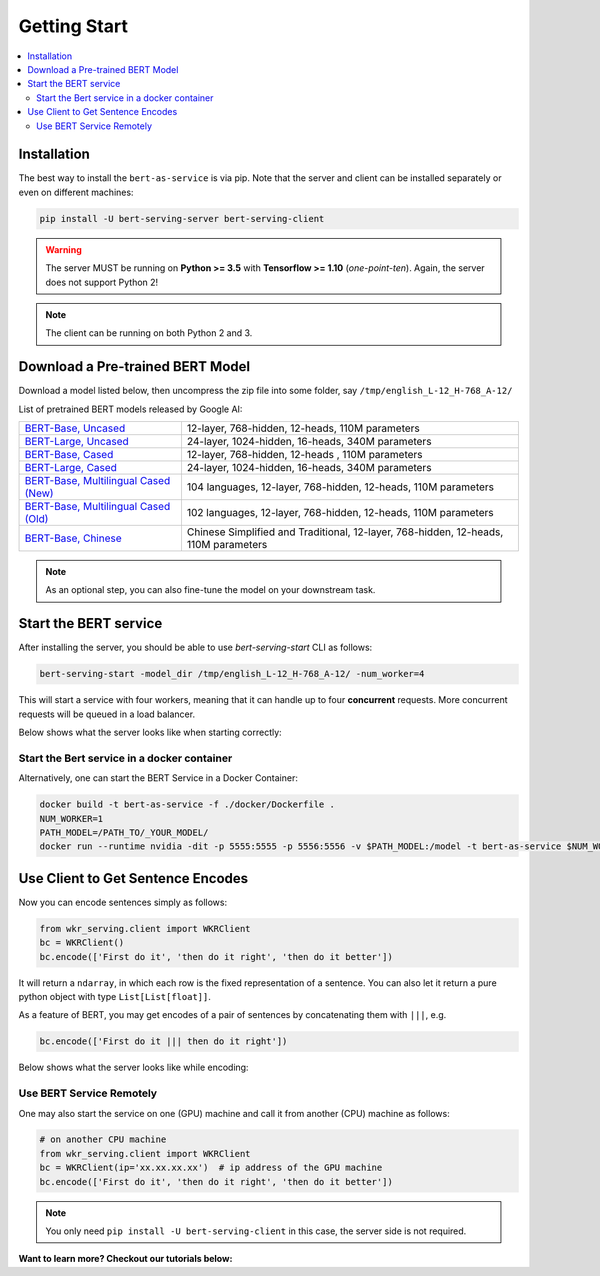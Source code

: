 Getting Start
=============

.. contents:: :local:


Installation
------------

The best way to install the ``bert-as-service`` is via pip. Note that the server and  client can be installed separately or even on different machines:

.. highlight:: bash
.. code-block:: bash

    pip install -U bert-serving-server bert-serving-client

.. warning:: The server MUST be running on **Python >= 3.5** with **Tensorflow >= 1.10** (*one-point-ten*). Again, the server does not support Python 2!

.. note:: The client can be running on both Python 2 and 3.


Download a Pre-trained BERT Model
---------------------------------

Download a model listed below, then uncompress the zip file into some folder, say ``/tmp/english_L-12_H-768_A-12/``


List of pretrained BERT models released by Google AI:


====================================== ==================================================================================
`BERT-Base, Uncased`_                  12-layer, 768-hidden, 12-heads, 110M parameters
`BERT-Large, Uncased`_                 24-layer, 1024-hidden, 16-heads, 340M parameters
`BERT-Base, Cased`_                    12-layer, 768-hidden, 12-heads , 110M parameters
`BERT-Large, Cased`_                   24-layer, 1024-hidden, 16-heads, 340M parameters
`BERT-Base, Multilingual Cased (New)`_ 104 languages, 12-layer, 768-hidden, 12-heads, 110M parameters
`BERT-Base, Multilingual Cased (Old)`_ 102 languages, 12-layer, 768-hidden, 12-heads, 110M parameters
`BERT-Base, Chinese`_                  Chinese Simplified and Traditional, 12-layer, 768-hidden, 12-heads, 110M parameters
====================================== ==================================================================================

.. _BERT-Base, Uncased: https://storage.googleapis.com/bert_models/2018_10_18/uncased_L-12_H-768_A-12.zip
.. _BERT-Large, Uncased: https://storage.googleapis.com/bert_models/2018_10_18/uncased_L-24_H-1024_A-16.zip
.. _BERT-Base, Cased: https://storage.googleapis.com/bert_models/2018_10_18/cased_L-12_H-768_A-12.zip
.. _BERT-Large, Cased: https://storage.googleapis.com/bert_models/2018_10_18/cased_L-24_H-1024_A-16.zip
.. _BERT-Base, Multilingual Cased (New): https://storage.googleapis.com/bert_models/2018_11_23/multi_cased_L-12_H-768_A-12.zip
.. _BERT-Base, Multilingual Cased (Old): https://storage.googleapis.com/bert_models/2018_11_03/multilingual_L-12_H-768_A-12.zip
.. _BERT-Base, Chinese: https://storage.googleapis.com/bert_models/2018_11_03/chinese_L-12_H-768_A-12.zip


.. note:: As an optional step, you can also fine-tune the model on your downstream task.


.. _start_server:

Start the BERT service
----------------------

After installing the server, you should be able to use `bert-serving-start` CLI as follows:

.. highlight:: bash
.. code-block:: bash

    bert-serving-start -model_dir /tmp/english_L-12_H-768_A-12/ -num_worker=4

This will start a service with four workers, meaning that it can handle up to four **concurrent** requests. More concurrent requests will be queued in a load balancer.

Below shows what the server looks like when starting correctly:

.. image:: ../../.github/server-demo.gif


Start the Bert service in a docker container
^^^^^^^^^^^^^^^^^^^^^^^^^^^^^^^^^^^^^^^^^^^^

Alternatively, one can start the BERT Service in a Docker Container:

.. highlight:: bash
.. code-block:: bash

    docker build -t bert-as-service -f ./docker/Dockerfile .
    NUM_WORKER=1
    PATH_MODEL=/PATH_TO/_YOUR_MODEL/
    docker run --runtime nvidia -dit -p 5555:5555 -p 5556:5556 -v $PATH_MODEL:/model -t bert-as-service $NUM_WORKER



Use Client to Get Sentence Encodes
----------------------------------

Now you can encode sentences simply as follows:

.. highlight:: python
.. code-block:: python

    from wkr_serving.client import WKRClient
    bc = WKRClient()
    bc.encode(['First do it', 'then do it right', 'then do it better'])


It will return a ``ndarray``, in which each row is the fixed representation of a sentence. You can also let it return a pure python object with type ``List[List[float]]``.

As a feature of BERT, you may get encodes of a pair of sentences by concatenating them with ``|||``, e.g.

.. highlight:: python
.. code-block:: python

    bc.encode(['First do it ||| then do it right'])

Below shows what the server looks like while encoding:

.. image:: ../../.github/server-run-demo.gif


Use BERT Service Remotely
^^^^^^^^^^^^^^^^^^^^^^^^^

One may also start the service on one (GPU) machine and call it from another (CPU) machine as follows:

.. highlight:: python
.. code-block:: python

    # on another CPU machine
    from wkr_serving.client import WKRClient
    bc = WKRClient(ip='xx.xx.xx.xx')  # ip address of the GPU machine
    bc.encode(['First do it', 'then do it right', 'then do it better'])


.. note:: You only need ``pip install -U bert-serving-client`` in this case, the server side is not required.


**Want to learn more? Checkout our tutorials below:**
